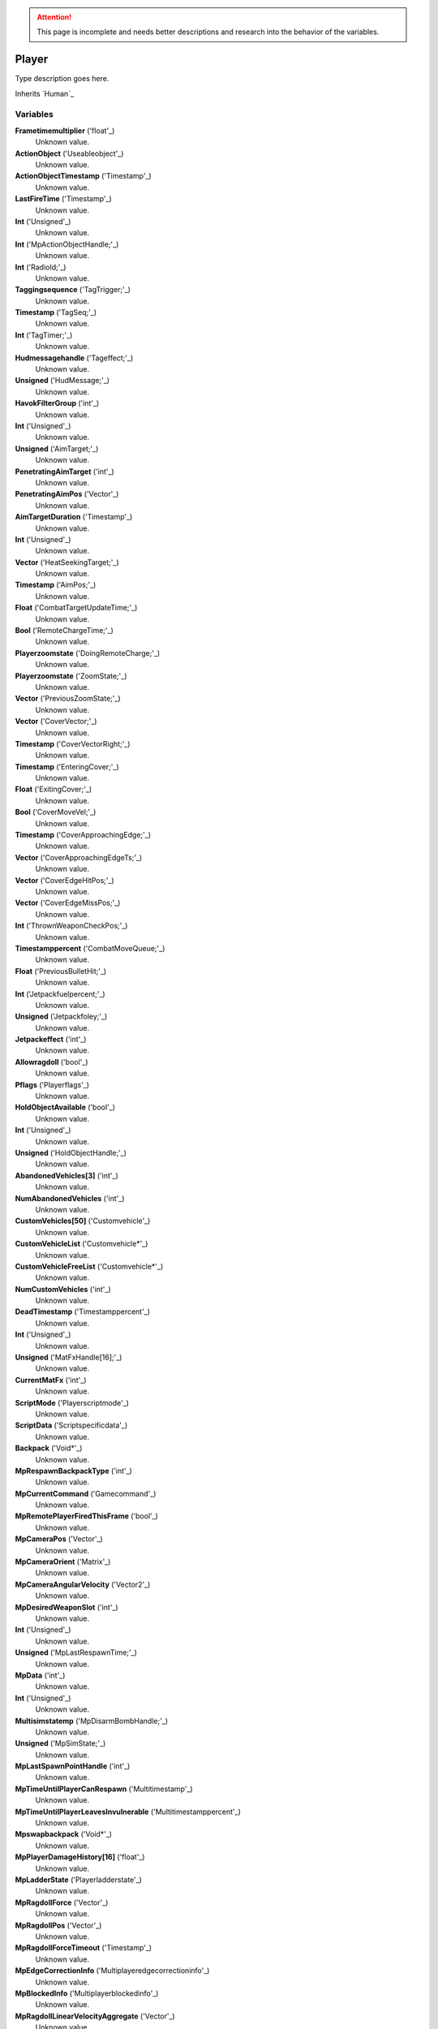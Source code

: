 
.. attention:: This page is incomplete and needs better descriptions and research into the behavior of the variables.


Player
********************************************************
Type description goes here.

Inherits `Human`_

Variables
========================================================

**Frametimemultiplier** ('float'_)
    Unknown value.

**ActionObject** ('Useableobject'_)
    Unknown value.

**ActionObjectTimestamp** ('Timestamp'_)
    Unknown value.

**LastFireTime** ('Timestamp'_)
    Unknown value.

**Int** ('Unsigned'_)
    Unknown value.

**Int** ('MpActionObjectHandle;'_)
    Unknown value.

**Int** ('RadioId;'_)
    Unknown value.

**Taggingsequence** ('TagTrigger;'_)
    Unknown value.

**Timestamp** ('TagSeq;'_)
    Unknown value.

**Int** ('TagTimer;'_)
    Unknown value.

**Hudmessagehandle** ('Tageffect;'_)
    Unknown value.

**Unsigned** ('HudMessage;'_)
    Unknown value.

**HavokFilterGroup** ('int'_)
    Unknown value.

**Int** ('Unsigned'_)
    Unknown value.

**Unsigned** ('AimTarget;'_)
    Unknown value.

**PenetratingAimTarget** ('int'_)
    Unknown value.

**PenetratingAimPos** ('Vector'_)
    Unknown value.

**AimTargetDuration** ('Timestamp'_)
    Unknown value.

**Int** ('Unsigned'_)
    Unknown value.

**Vector** ('HeatSeekingTarget;'_)
    Unknown value.

**Timestamp** ('AimPos;'_)
    Unknown value.

**Float** ('CombatTargetUpdateTime;'_)
    Unknown value.

**Bool** ('RemoteChargeTime;'_)
    Unknown value.

**Playerzoomstate** ('DoingRemoteCharge;'_)
    Unknown value.

**Playerzoomstate** ('ZoomState;'_)
    Unknown value.

**Vector** ('PreviousZoomState;'_)
    Unknown value.

**Vector** ('CoverVector;'_)
    Unknown value.

**Timestamp** ('CoverVectorRight;'_)
    Unknown value.

**Timestamp** ('EnteringCover;'_)
    Unknown value.

**Float** ('ExitingCover;'_)
    Unknown value.

**Bool** ('CoverMoveVel;'_)
    Unknown value.

**Timestamp** ('CoverApproachingEdge;'_)
    Unknown value.

**Vector** ('CoverApproachingEdgeTs;'_)
    Unknown value.

**Vector** ('CoverEdgeHitPos;'_)
    Unknown value.

**Vector** ('CoverEdgeMissPos;'_)
    Unknown value.

**Int** ('ThrownWeaponCheckPos;'_)
    Unknown value.

**Timestamppercent** ('CombatMoveQueue;'_)
    Unknown value.

**Float** ('PreviousBulletHit;'_)
    Unknown value.

**Int** ('Jetpackfuelpercent;'_)
    Unknown value.

**Unsigned** ('Jetpackfoley;'_)
    Unknown value.

**Jetpackeffect** ('int'_)
    Unknown value.

**Allowragdoll** ('bool'_)
    Unknown value.

**Pflags** ('Playerflags'_)
    Unknown value.

**HoldObjectAvailable** ('bool'_)
    Unknown value.

**Int** ('Unsigned'_)
    Unknown value.

**Unsigned** ('HoldObjectHandle;'_)
    Unknown value.

**AbandonedVehicles[3]** ('int'_)
    Unknown value.

**NumAbandonedVehicles** ('int'_)
    Unknown value.

**CustomVehicles[50]** ('Customvehicle'_)
    Unknown value.

**CustomVehicleList** ('Customvehicle*'_)
    Unknown value.

**CustomVehicleFreeList** ('Customvehicle*'_)
    Unknown value.

**NumCustomVehicles** ('int'_)
    Unknown value.

**DeadTimestamp** ('Timestamppercent'_)
    Unknown value.

**Int** ('Unsigned'_)
    Unknown value.

**Unsigned** ('MatFxHandle[16];'_)
    Unknown value.

**CurrentMatFx** ('int'_)
    Unknown value.

**ScriptMode** ('Playerscriptmode'_)
    Unknown value.

**ScriptData** ('Scriptspecificdata'_)
    Unknown value.

**Backpack** ('Void*'_)
    Unknown value.

**MpRespawnBackpackType** ('int'_)
    Unknown value.

**MpCurrentCommand** ('Gamecommand'_)
    Unknown value.

**MpRemotePlayerFiredThisFrame** ('bool'_)
    Unknown value.

**MpCameraPos** ('Vector'_)
    Unknown value.

**MpCameraOrient** ('Matrix'_)
    Unknown value.

**MpCameraAngularVelocity** ('Vector2'_)
    Unknown value.

**MpDesiredWeaponSlot** ('int'_)
    Unknown value.

**Int** ('Unsigned'_)
    Unknown value.

**Unsigned** ('MpLastRespawnTime;'_)
    Unknown value.

**MpData** ('int'_)
    Unknown value.

**Int** ('Unsigned'_)
    Unknown value.

**Multisimstatemp** ('MpDisarmBombHandle;'_)
    Unknown value.

**Unsigned** ('MpSimState;'_)
    Unknown value.

**MpLastSpawnPointHandle** ('int'_)
    Unknown value.

**MpTimeUntilPlayerCanRespawn** ('Multitimestamp'_)
    Unknown value.

**MpTimeUntilPlayerLeavesInvulnerable** ('Multitimestamppercent'_)
    Unknown value.

**Mpswapbackpack** ('Void*'_)
    Unknown value.

**MpPlayerDamageHistory[16]** ('float'_)
    Unknown value.

**MpLadderState** ('Playerladderstate'_)
    Unknown value.

**MpRagdollForce** ('Vector'_)
    Unknown value.

**MpRagdollPos** ('Vector'_)
    Unknown value.

**MpRagdollForceTimeout** ('Timestamp'_)
    Unknown value.

**MpEdgeCorrectionInfo** ('Multiplayeredgecorrectioninfo'_)
    Unknown value.

**MpBlockedInfo** ('Multiplayerblockedinfo'_)
    Unknown value.

**MpRagdollLinearVelocityAggregate** ('Vector'_)
    Unknown value.

**MpRagdollAngularVelocityAggregate** ('Vector'_)
    Unknown value.

**MpSimulationTimeUsed** ('float'_)
    Unknown value.

**MpSimulationTimeAccumulated** ('float'_)
    Unknown value.

**MpSimulationTimeExtrapolated** ('float'_)
    Unknown value.

**JetpackUseLogHandle** ('int'_)
    Unknown value.

**BackpackEquipLogHandle** ('int'_)
    Unknown value.

**DistrictLogHandle** ('int'_)
    Unknown value.

**CameraBoneTransform** ('Matrix43'_)
    Unknown value.

**MovementVelocity** ('Vector'_)
    Unknown value.

**DirectControlDir** ('Vector2'_)
    Unknown value.

**DirectControlVel** ('Vector'_)
    Unknown value.

**CoverCollisionNormal** ('Vector'_)
    Unknown value.

**LastFrameCoverCollisionNormal** ('Vector'_)
    Unknown value.

**CoverTestQueue** ('Playercovertest'_)
    Unknown value.

**CoverDelayTs** ('Timestamp'_)
    Unknown value.

**CoverEnterTs** ('Timestamp'_)
    Unknown value.

**CoverExitDelayTs** ('Timestamp'_)
    Unknown value.

**CoverDiveCapsule** ('Timestamp'_)
    Unknown value.

**CoverLeanDelay** ('Timestamp'_)
    Unknown value.

**CoverRootOffset** ('float'_)
    Unknown value.

**SpinebendRootOffset** ('float'_)
    Unknown value.

**FacialIdle** ('Timestamp'_)
    Unknown value.

**FootstepPropagateTime** ('Timestamp'_)
    Unknown value.

**BumpIntoPropagateTime** ('Timestamp'_)
    Unknown value.

**Int** ('Unsigned'_)
    Unknown value.

**Timestamp** ('AmmoBoxHandle;'_)
    Unknown value.

**Interfacemodes** ('PathfindTimeOut;'_)
    Unknown value.

**Unsigned** ('CurrentInterfaceMode;'_)
    Unknown value.

**CommonControlsAllowed** ('int'_)
    Unknown value.

**Int** ('Unsigned'_)
    Unknown value.

**Unsigned** ('ControlsGeneralAllowed;'_)
    Unknown value.

**ControlsOnFootAllowed** ('int'_)
    Unknown value.

**Int** ('Unsigned'_)
    Unknown value.

**Unsigned** ('ControlsDrivingAllowed;'_)
    Unknown value.

**GeneralActionsAllowed** ('int'_)
    Unknown value.

**WeaponSwapTimestamp** ('Timestamp'_)
    Unknown value.

**SprintDelayTimestamp** ('Timestamp'_)
    Unknown value.

**SprintStartTimestamp** ('Timestamp'_)
    Unknown value.

**JumpRefreshTimestamp** ('Timestamp'_)
    Unknown value.

**Int** ('Unsigned'_)
    Unknown value.

**Unsigned** ('AllySquadHandle;'_)
    Unknown value.

**EscortSquadHandle** ('int'_)
    Unknown value.

**CheckSquadsTimer** ('Timestamp'_)
    Unknown value.

**PathfindInfo** ('Pathfindnavinfo'_)
    Unknown value.

**BloodDecals** ('Decalcircarrayqueue10'_)
    Unknown value.

**BloodDecalsFadeIndex** ('int'_)
    Unknown value.

**ActivityInventorySaveFile** ('Fileobject*'_)
    Unknown value.

**ActivityInventoryBuffer[1024]** ('char'_)
    Unknown value.

**ZoomCancelTimestamp** ('Timestamp'_)
    Unknown value.

**Int** ('Unsigned'_)
    Unknown value.

**Unsigned** ('NonInventoryItemHandle;'_)
    Unknown value.

**LastVehicleDriven** ('int'_)
    Unknown value.

**QuickTurnOrient** ('Matrix'_)
    Unknown value.

**QuickTurnSpeed** ('float'_)
    Unknown value.

**Metadata** ('Playermetadata'_)
    Unknown value.

**RadiationTimestamp** ('Timestamp'_)
    Unknown value.

**RadiationDamage** ('float'_)
    Unknown value.

**RadiationFoley** ('int'_)
    Unknown value.

**IsStuckTimer** ('Timestamp'_)
    Unknown value.

**LastStuckPos** ('Vector'_)
    Unknown value.

**RagdollOverrideGetUpTime** ('int'_)
    Unknown value.

**FadeBackpackTime** ('Timestamppercent'_)
    Unknown value.

**CommTowerCheckPeriod** ('Timestamp'_)
    Unknown value.

**Nextrecord** ('int'_)
    Unknown value.

**Positionalrecords[8]** ('Playerpositionalrecord'_)
    Unknown value.

**Trackingperiod** ('Timestamp'_)
    Unknown value.

.. _`float`: ./float.html
.. _`Useableobject`: ./Useableobject.html
.. _`Timestamp`: ./Timestamp.html
.. _`Unsigned`: ./Unsigned.html
.. _`MpActionObjectHandle;`: ./MpActionObjectHandle;.html
.. _`RadioId;`: ./RadioId;.html
.. _`TagTrigger;`: ./TagTrigger;.html
.. _`TagSeq;`: ./TagSeq;.html
.. _`TagTimer;`: ./TagTimer;.html
.. _`Tageffect;`: ./Tageffect;.html
.. _`HudMessage;`: ./HudMessage;.html
.. _`int`: ./int.html
.. _`AimTarget;`: ./AimTarget;.html
.. _`Vector`: ./Vector.html
.. _`HeatSeekingTarget;`: ./HeatSeekingTarget;.html
.. _`AimPos;`: ./AimPos;.html
.. _`CombatTargetUpdateTime;`: ./CombatTargetUpdateTime;.html
.. _`RemoteChargeTime;`: ./RemoteChargeTime;.html
.. _`DoingRemoteCharge;`: ./DoingRemoteCharge;.html
.. _`ZoomState;`: ./ZoomState;.html
.. _`PreviousZoomState;`: ./PreviousZoomState;.html
.. _`CoverVector;`: ./CoverVector;.html
.. _`CoverVectorRight;`: ./CoverVectorRight;.html
.. _`EnteringCover;`: ./EnteringCover;.html
.. _`ExitingCover;`: ./ExitingCover;.html
.. _`CoverMoveVel;`: ./CoverMoveVel;.html
.. _`CoverApproachingEdge;`: ./CoverApproachingEdge;.html
.. _`CoverApproachingEdgeTs;`: ./CoverApproachingEdgeTs;.html
.. _`CoverEdgeHitPos;`: ./CoverEdgeHitPos;.html
.. _`CoverEdgeMissPos;`: ./CoverEdgeMissPos;.html
.. _`ThrownWeaponCheckPos;`: ./ThrownWeaponCheckPos;.html
.. _`CombatMoveQueue;`: ./CombatMoveQueue;.html
.. _`PreviousBulletHit;`: ./PreviousBulletHit;.html
.. _`Jetpackfuelpercent;`: ./Jetpackfuelpercent;.html
.. _`Jetpackfoley;`: ./Jetpackfoley;.html
.. _`bool`: ./bool.html
.. _`Playerflags`: ./Playerflags.html
.. _`HoldObjectHandle;`: ./HoldObjectHandle;.html
.. _`Customvehicle`: ./Customvehicle.html
.. _`Customvehicle*`: ./Customvehicle*.html
.. _`Timestamppercent`: ./Timestamppercent.html
.. _`MatFxHandle[16];`: ./MatFxHandle[16];.html
.. _`Playerscriptmode`: ./Playerscriptmode.html
.. _`Scriptspecificdata`: ./Scriptspecificdata.html
.. _`Void*`: ./Void*.html
.. _`Gamecommand`: ./Gamecommand.html
.. _`Matrix`: ./Matrix.html
.. _`Vector2`: ./Vector2.html
.. _`MpLastRespawnTime;`: ./MpLastRespawnTime;.html
.. _`MpDisarmBombHandle;`: ./MpDisarmBombHandle;.html
.. _`MpSimState;`: ./MpSimState;.html
.. _`Multitimestamp`: ./Multitimestamp.html
.. _`Multitimestamppercent`: ./Multitimestamppercent.html
.. _`Playerladderstate`: ./Playerladderstate.html
.. _`Multiplayeredgecorrectioninfo`: ./Multiplayeredgecorrectioninfo.html
.. _`Multiplayerblockedinfo`: ./Multiplayerblockedinfo.html
.. _`Matrix43`: ./Matrix43.html
.. _`Playercovertest`: ./Playercovertest.html
.. _`AmmoBoxHandle;`: ./AmmoBoxHandle;.html
.. _`PathfindTimeOut;`: ./PathfindTimeOut;.html
.. _`CurrentInterfaceMode;`: ./CurrentInterfaceMode;.html
.. _`ControlsGeneralAllowed;`: ./ControlsGeneralAllowed;.html
.. _`ControlsDrivingAllowed;`: ./ControlsDrivingAllowed;.html
.. _`AllySquadHandle;`: ./AllySquadHandle;.html
.. _`Pathfindnavinfo`: ./Pathfindnavinfo.html
.. _`Decalcircarrayqueue10`: ./Decalcircarrayqueue10.html
.. _`Fileobject*`: ./Fileobject*.html
.. _`char`: ./char.html
.. _`NonInventoryItemHandle;`: ./NonInventoryItemHandle;.html
.. _`Playermetadata`: ./Playermetadata.html
.. _`Playerpositionalrecord`: ./Playerpositionalrecord.html
